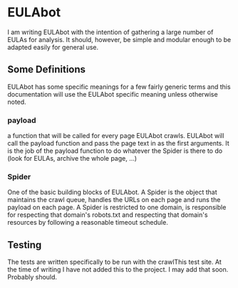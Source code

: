 * EULAbot
  I am writing EULAbot with the intention of gathering a large number of EULAs for analysis. It should, however, be simple and modular enough to be adapted easily for general use. 

** Some Definitions
   EULAbot has some specific meanings for a few fairly generic terms and this documentation will use the EULAbot specific meaning unless otherwise noted.

*** payload 
    a function that will be called for every page EULAbot crawls. EULAbot will call the payload function and pass the page text in as the first arguments. It is the job of the payload function to do whatever the Spider is there to do (look for EULAs, archive the whole page, ...)
             
*** Spider 
    One of the basic building blocks of EULAbot. A Spider is the object that maintains the crawl queue, handles the URLs on each page and runs the payload on each page. A Spider is restricted to one domain, is responsible for respecting that domain's robots.txt and respecting that domain's resources by following a reasonable timeout schedule.

** Testing
   The tests are written specifically to be run with the crawlThis test site. At the time of writing I have not added this to the project. I may add that soon. Probably should.